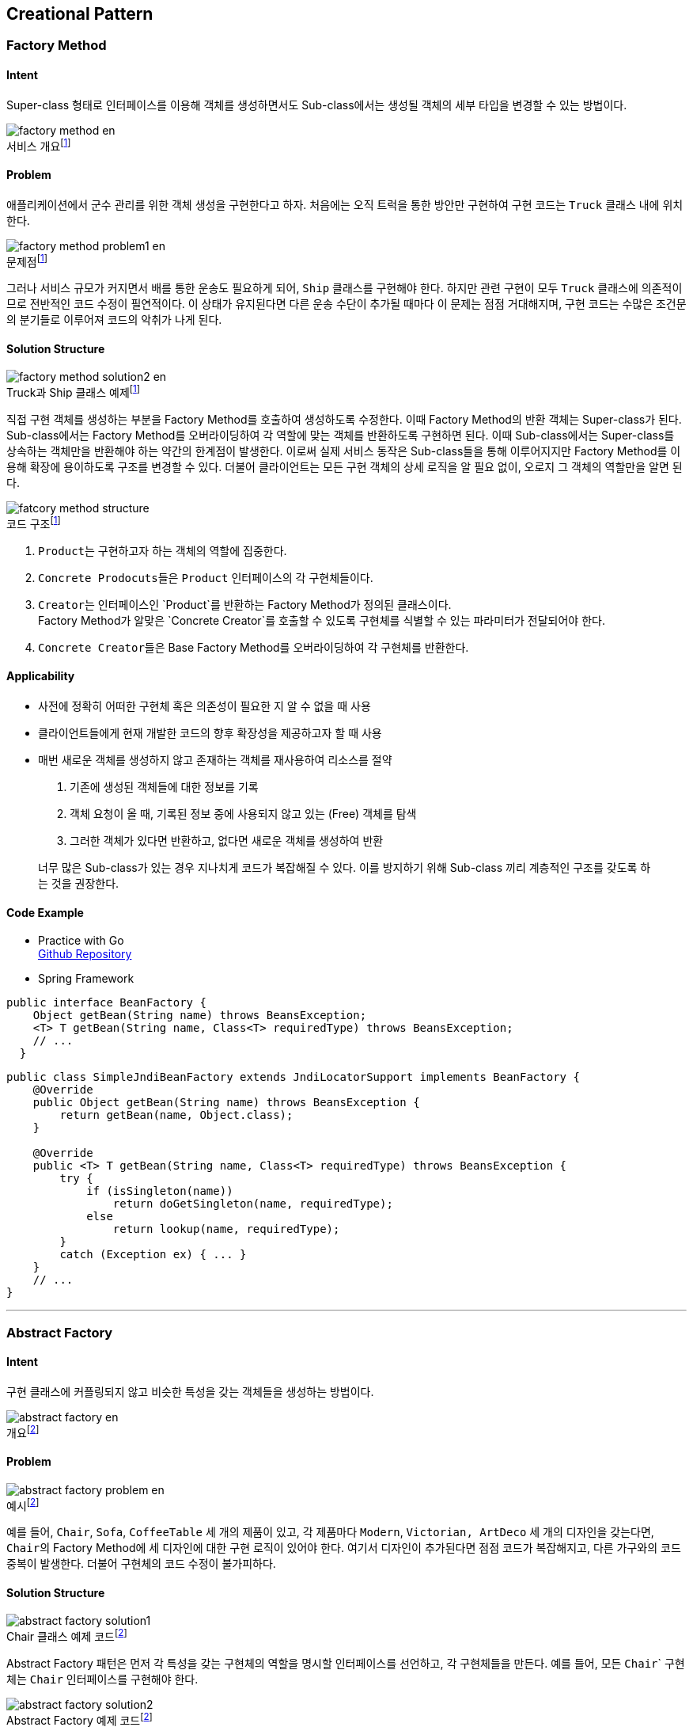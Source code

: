 :hardbreaks-option:
:imagesdir: images
:figure-caption!:

== Creational Pattern

=== Factory Method

==== Intent

Super-class 형태로 인터페이스를 이용해 객체를 생성하면서도 Sub-class에서는 생성될 객체의 세부 타입을 변경할 수 있는 방법이다.

.서비스 개요footnote:1[link:https://refactoring.guru/design-patterns/factory-method[Factory Method Origin]]
image::factory-method-en.png[]

==== Problem

애플리케이션에서 군수 관리를 위한 객체 생성을 구현한다고 하자. 처음에는 오직 트럭을 통한 방안만 구현하여 구현 코드는 `Truck` 클래스 내에 위치한다.

.문제점footnote:1[]
image::factory-method-problem1-en.png[]

그러나 서비스 규모가 커지면서 배를 통한 운송도 필요하게 되어, `Ship` 클래스를 구현해야 한다. 하지만 관련 구현이 모두 `Truck` 클래스에 의존적이므로 전반적인 코드 수정이 필연적이다. 이 상태가 유지된다면 다른 운송 수단이 추가될 때마다 이 문제는 점점 거대해지며, 구현 코드는 수많은 조건문의 분기들로 이루어져 코드의 악취가 나게 된다.

==== Solution Structure

.Truck과 Ship 클래스 예제footnote:1[]
image::factory-method-solution2-en.png[]

직접 구현 객체를 생성하는 부분을 Factory Method를 호출하여 생성하도록 수정한다. 이때 Factory Method의 반환 객체는 Super-class가 된다. Sub-class에서는 Factory Method를 오버라이딩하여 각 역할에 맞는 객체를 반환하도록 구현하면 된다. 이때 Sub-class에서는 Super-class를 상속하는 객체만을 반환해야 하는 약간의 한계점이 발생한다. 이로써 실제 서비스 동작은 Sub-class들을 통해 이루어지지만 Factory Method를 이용해 확장에 용이하도록 구조를 변경할 수 있다. 더불어 클라이언트는 모든 구현 객체의 상세 로직을 알 필요 없이, 오로지 그 객체의 역할만을 알면 된다.

.코드 구조footnote:1[]
image::fatcory-method-structure.png[]

1. ``Product``는 구현하고자 하는 객체의 역할에 집중한다.

2. ``Concrete Prodocuts``들은 `Product` 인터페이스의 각 구현체들이다.

3. ``Creator``는 인터페이스인 `Product`를 반환하는 Factory Method가 정의된 클래스이다.
   Factory Method가 알맞은 `Concrete Creator`를 호출할 수 있도록 구현체를 식별할 수 있는 파라미터가 전달되어야 한다.

4. ``Concrete Creator``들은 Base Factory Method를 오버라이딩하여 각 구현체를 반환한다.

==== Applicability

* 사전에 정확히 어떠한 구현체 혹은 의존성이 필요한 지 알 수 없을 때 사용
* 클라이언트들에게 현재 개발한 코드의 향후 확장성을 제공하고자 할 때 사용
* 매번 새로운 객체를 생성하지 않고 존재하는 객체를 재사용하여 리소스를 절약
  1. 기존에 생성된 객체들에 대한 정보를 기록
  2. 객체 요청이 올 때, 기록된 정보 중에 사용되지 않고 있는 (Free) 객체를 탐색
  3. 그러한 객체가 있다면 반환하고, 없다면 새로운 객체를 생성하여 반환

____
너무 많은 Sub-class가 있는 경우 지나치게 코드가 복잡해질 수 있다. 이를 방지하기 위해 Sub-class 끼리 계층적인 구조를 갖도록 하는 것을 권장한다.
____

==== Code Example

* Practice with Go
link:https://github.com/joonparkhere/records/tree/main/content/post/design-pattern/project/hello-creational-pattern/factory-method[Github Repository]

* Spring Framework
[source, java]
----
public interface BeanFactory {
    Object getBean(String name) throws BeansException;
    <T> T getBean(String name, Class<T> requiredType) throws BeansException;
    // ...
  }
----

[source, java]
----
public class SimpleJndiBeanFactory extends JndiLocatorSupport implements BeanFactory {
    @Override
    public Object getBean(String name) throws BeansException {
        return getBean(name, Object.class);
    }
    
    @Override
    public <T> T getBean(String name, Class<T> requiredType) throws BeansException {
        try {
            if (isSingleton(name))
                return doGetSingleton(name, requiredType);
            else
                return lookup(name, requiredType);
        }
        catch (Exception ex) { ... }
    }
    // ...
}
----

---

=== Abstract Factory

==== Intent

구현 클래스에 커플링되지 않고 비슷한 특성을 갖는 객체들을 생성하는 방법이다.

.개요footnote:2[link:https://refactoring.guru/design-patterns/abstract-factory[Abstarct Factory Origin]]
image::abstract-factory-en.png[]

==== Problem

.예시footnote:2[]
image::abstract-factory-problem-en.png[]

예를 들어, ``Chair``, ``Sofa``, ``CoffeeTable`` 세 개의 제품이 있고, 각 제품마다 ``Modern``, ``Victorian```, ``ArtDeco``` 세 개의 디자인을 갖는다면, ``Chair``의 Factory Method에 세 디자인에 대한 구현 로직이 있어야 한다. 여기서 디자인이 추가된다면 점점 코드가 복잡해지고, 다른 가구와의 코드 중복이 발생한다. 더불어 구현체의 코드 수정이 불가피하다.

==== Solution Structure

.Chair 클래스 예제 코드footnote:2[]
image::abstract-factory-solution1.png[]

Abstract Factory 패턴은 먼저 각 특성을 갖는 구현체의 역할을 명시할 인터페이스를 선언하고, 각 구현체들을 만든다. 예를 들어, 모든 ``Chair``` 구현체는 ``Chair`` 인터페이스를 구현해야 한다.

.Abstract Factory 예제 코드footnote:2[]
image::abstract-factory-solution2.png[]

그리고 생성 메서드를 포함한 Abstract Factory를 선언한다. 구현체와의 디커플링을 위해 생성 메서드는 추상 객체를 반환해야 한다. 이제 각 특성을 갖는 객체를 생성하는 Factory 클래스를, ``AbstractFactory`` 인터페이스를 구현하여 만든다. 예를 들어, ``ModernFurnitureFactory``는 ``ModernChair``, ``ModernSofa``, ``ModernCoffeeTable`` 객체 생성을 담당한다.

.Abstract Factory 구조footnote:2[]
image::abstract-factory-structure.png[]

1. 우선 각각의 구현체가 갖는 특성들을 행렬 형태로 정리해 본다.
2. ``Abstract Product``들은 공통된 역할을 명시하는 인터페이스다.
3. ``Concrete Product``들은 추상 객체의 구현체이며 각 특성에 의해 그룹핑된 클래스이다.
4. ``Abstract Factory``는 추상 객체들을 생성하는 메서드들을 갖는 인터페이스다.
5. ``Concrete Factory``들은 Factory의 구현체이며, 각 특성에 맞는 구현체를 생성한다.

==== Applicability

* 다양한 특성을 갖는 여러 객체들이 있고, 이후 특성을 추가할 때 구현체의 코드를 건들지 않기를 원하거나 사전에 어느 정도의 확장성을 고려해야 할 지 감이 오지 않을 때 사용

____
Factory Method 방법과 마찬가지로, 점점 더 많은 특성을 갖는 구현체가 늘어날 수록 코드가 복잡해질 수 있다.
____

==== Code Example

* Practice with Go
link:https://github.com/joonparkhere/records/tree/main/content/post/design-pattern/project/hello-creational-pattern/abstract-factory[Github Repository]

* Spring framework
[source, java]
----
public abstract class AbstractFactoryBean<T>
    implements FactoryBean<T>, BeanClassLoaderAware, BeanFactoryAware, InitializingBean, DisposableBean {
    protected abstract T createInstance() throws Exception;
    // ...
}
----

[source, java]
----
public class ListFactoryBean extends AbstractFactoryBean<List<Object>> {
    @Override
    protected List<Object> createInstance() {
        if (this.sourceList == null) throw new IllegalArgumentException("'sourceList' is required");
            
        List<Object> result = null;
        if (this.targetListClass != null) 
                result = BeanUtils.instantiateClass(this.targetListClass);
        else 
            result = new ArrayList<>(this.sourceList.size());
            
        Class<?> valueType = null;
        if (this.targetListClass != null)
            valueType = ResolvableType.forClass(this.targetListClass).asCollection().resolveGeneric();
        if (valueType != null) {
            TypeConverter converter = getBeanTypeConverter();
            for (Object elem : this.sourceList)
                result.add(converter.convertIfNecessary(elem, valueType));
        }
        else {
            result.addAll(this.sourceList);
        }
            
        return result;
    }
    // ...
}
----

[source, java]
----
public class MapFactoryBean extends AbstractFactoryBean<Map<Object, Object>> {
    @Override
    protected Map<Object, Object> createInstance() {
        if (this.sourceMap == null) throw new IllegalArgumentException("'sourceMap' is required");

        Map<Object, Object> result = null;
        if (this.targetMapClass != null)
            result = BeanUtils.instantiateClass(this.targetMapClass);
        else
            result = CollectionUtils.newLinkedHashMap(this.sourceMap.size());
            
        Class<?> keyType = null;
        Class<?> valueType = null;
        if (this.targetMapClass != null) {
            ResolvableType mapType = ResolvableType.forClass(this.targetMapClass).asMap();
            keyType = mapType.resolveGeneric(0);
            valueType = mapType.resolveGeneric(1);
        }
        if (keyType != null || valueType != null) {
            TypeConverter converter = getBeanTypeConverter();
            for (Map.Entry<?, ?> entry : this.sourceMap.entrySet()) {
                Object convertedKey = converter.convertIfNecessary(entry.getKey(), keyType);
                Object convertedValue = converter.convertIfNecessary(entry.getValue(), valueType);
                result.put(convertedKey, convertedValue);
            }
        }
        else {
            result.putAll(this.sourceMap);
        }
            
        return result;
    }
    // ...
}
----

[source, java]
----
public class SetFactoryBean extends AbstractFactoryBean<Set<Object>> {
    @Override
    protected Set<Object> createInstance() {
        if (this.sourceSet == null) throw new IllegalArgumentException("'sourceSet' is required");
            
        Set<Object> result = null;
        if (this.targetSetClass != null) 
                result = BeanUtils.instantiateClass(this.targetSetClass);
        else 
                result = new LinkedHashSet<>(this.sourceSet.size())

        Class<?> valueType = null;
        if (this.targetSetClass != null)
            valueType = ResolvableType.forClass(this.targetSetClass).asCollection().resolveGeneric();
        if (valueType != null) {
            TypeConverter converter = getBeanTypeConverter();
            for (Object elem : this.sourceSet)
                result.add(converter.convertIfNecessary(elem, valueType));
        }
        else {
            result.addAll(this.sourceSet);
        }
            
        return result;
    }
    // ...
}
----

---

=== Builder

==== Intent

Builder 패턴은 복잡한 객체를 체계적으로 생성할 수 있도록 돕는 방안이다.

==== Problem

만약 아래와 같이 다양하면서 반복적인 객체들이 복잡하게 얽혀있다고 할 때, 생성자는 객체가 복잡한 만큼 거대해지게 된다.

.House 예제footnote:3[link:https://refactoring.guru/design-patterns/builder[Builder Origin]]
image::builder-problem1.png[]

가장 간단한 해결책은 ``House`` 클래스를 상속한 Sub-class들을 만들어서 각각의 객체들을 Sub-class에서 생성하도록 하는 것이다. 그러나 Sub-class 수가 많아질수록, 심지어는 하나의 필드가 추가되더라도, 점점 계층 구조가 깊어지게 된다.

다른 해결책은 Sub-class를 만들지 않고, 하나의 클래스에서 거대한 생성자로 모든 필드들을 처리하는 것이다. 하지만 이렇게 되면 필드값을 세팅하기 위한 생성자 파라미터에 의미없는 값들이 너무나도 많아지게 된다.

.House Giant Constructorfootnote:3[]
image::builder-problem2.png[]

==== Solution Structure

.Extract Builder Classfootnote:3[]
image::builder-solution1.png[]

Builder 패턴은 객체 생성하는 코드를 별도의 클래스로 추출하여 진행하도록 한다. 해당 클래스는 ``buildWalls``, ``buildDoor`` 등과 같은 생성 로직을 담고 있다. 여기서 중요한 점은 어떠한 객체를 생성하기 위해서 모든 로직들을 호출하지 않아도 된다는 점이다. 객체 생성에 필요한 필드값을 세팅하는 메서드들만 호출하여 만든다.

.Builder Structurefootnote:3[]
image::builder-structure.png[]

1. ``Builder`` 인터페이스는 객체 생성에 공통적으로 필요한 필드를 세팅한다.

2. ``Concrete Builder``들은 각 객체마다 다른 로직을 가진 필드를 세팅한다. (e.g., ``buildStepA()``, ``buildStepB()```)
더불어 세팅한 결과를 조회할 수 있는 메서드를 구현해야 한다. (e.g., ``getResult()```)

3. ``Product``들은 생성된 객체다. 이 객체들은 동일한 클래스 계층 구조나 인터페이스에 속하지 않을 수 있다.

4. ``Director``는 반복되는 객체 생성 과정을 별도의 메서드로 구현해, 재사용할 수 있도록 한다.
이 클래스는 필수로 있어야 하는 것은 아니다.

==== Applicability

* 아래와 같이 망원경처럼 점점 길이지는 생성자들을 제거 가능
[source, java]
----
class Pizza {
    Pizza(int size) { ... }
    Pizza(int size, boolean cheese) { ... }
    Pizza(int size, boolean cheese, boolean pepperoni) { ... }
    // ...
}
----

* Composite Tree 패턴 (복잡한 객체의 성질) 을 가진 클래스를 생성

____
객체를 생성하기 위해 `Builder`, `Director` 클래스가 필요하는 등, 이전보다 코드 복잡성이 높아질 수 있다.
____

==== Code Example

* Practice with Go
link:https://github.com/joonparkhere/records/tree/main/content/post/design-pattern/project/hello-creational-pattern/builder[Github Repository]

* Spring Security
[source, java]
----
public interface WebSecurityConfigurer<T extends SecurityBuilder<Filter>> extends SecurityConfigurer<Filter, T> {
}
----

[source, java]
----
public abstract class WebSecurityConfigurerAdapter implements WebSecurityConfigurer<WebSecurity> {
    protected WebSecurityConfigurerAdapter() {
        this(false);
    }

    protected WebSecurityConfigurerAdapter(boolean disableDefaults) {
        this.disableDefaults = disableDefaults;
    }
    
    @Autowired
    public void setApplicationContext(ApplicationContext context) {
        /* ... */
    }
    
    @Autowired(required = false)
    public void setTrustResolver(AuthenticationTrustResolver trustResolver) {
        this.trustResolver = trustResolver;
    }

    @Autowired(required = false)
    public void setContentNegotationStrategy(ContentNegotiationStrategy contentNegotiationStrategy) {
        this.contentNegotiationStrategy = contentNegotiationStrategy;
    }

    @Autowired
    public void setObjectPostProcessor(ObjectPostProcessor<Object> objectPostProcessor) {
        this.objectPostProcessor = objectPostProcessor;
    }

    @Autowired
    public void setAuthenticationConfiguration(AuthenticationConfiguration authenticationConfiguration) {
        this.authenticationConfiguration = authenticationConfiguration;
    }
    // ...
}
----

---

=== Prototype

==== Intent

Prototype 패턴은 코드의 의존성 없이 특정 객체와 동일한 객체를 복사하고 싶을 때 사용한다.

==== Problem

단순히 객체를 복사하기 위해서는 동일한 클래스의 빈 객체를 생성하고, 복사하고자 하는 객체가 가진 필드 값들과 동일하게 전부 세팅해야 한다. 그러나 만약 private 필드나 외부에서 접근할 수 없는 것이 있는 경우에는 문제가 발생할 수 있다. 더불어 이처럼 구현한다면, 객체 복사과정이 객체의 구현에 의존하게 된다.

==== Solution Structure

Prototype 패턴은 객체 복사 과정을 해당 객체가 하도록 위임하는 형태이다.

.Prototype Structurefootnote:4[link:https://refactoring.guru/design-patterns/prototype[Prototype Origin]]
image::prototype-structure.png[]

1. ``Prototype`` 인터페이스는 복사하는 역할을 갖는 메서드를 갖는다.
2. ``Concrete Prototype``은 복사 역할의 메서드를 구현해야 한다.
3. ``Client``는 인터페이스의 복사 역할의 메서드를 호출하여 객체 복사를 한다.

==== Applicability

* 복사하고자 하는 객체에 의존하여 진행하고 싶지 않은 경우 이용

____
때때로 객체를 복사하는 과정에서 순환 참조가 발생할 수 있다.
____

==== Code Example

* Practice with Go
link:https://github.com/joonparkhere/records/tree/main/content/post/design-pattern/project/hello-creational-pattern/prototype[Github Repository]

* java.lang.Object
[source, java]
----
public class Object {
    public boolean equals(Object obj) {
        return (this == obj);
    }
    
    @IntrinsicCandidate
    protected native Object clone() throws CloneNotSupportedException;
    
    public String toString() {
        return getClass().getName() + "@" + Integer.toHexString(hashCode());
    }
    // ...
}
----

[source, java]
----
public class ArrayList<E> extends AbstractList<E>
        implements List<E>, RandomAccess, Cloneable, java.io.Serializable
{
    public Object clone() {
        try {
            ArrayList<?> v = (ArrayList<?>) super.clone();
            v.elementData = Arrays.copyOf(elementData, size);
            v.modCount = 0;
            return v;
        } catch (CloneNotSupportedException e) {
            // this shouldn't happen, since we are Cloneable
            throw new InternalError(e);
        }
    }
    // ...
}
----

---

=== Singleton

==== Intent

Singleton 패턴은 클래스가 오직 하나의 인스턴스만을 갖고 전역 접근 가능하도록 하는 방법이다.

==== Problem

아래의 두 가지 문제를 해결하고자 한다. 이때 Singleton 패턴은 SRP 원칙을 위배한다.

1. 클래스가 오직 하나의 인스턴스만을 갖도록 한다. 이때 일반적인 클래스 생성자는 항상 새로운 인스턴스를 반환하므로, 생성자 접근을 제어하고 다른 방식으로 인스턴스를 반환하는 로직 구현이 필요하다.
2. 그렇게 만들어진 인스턴스를 전역에서 접근 가능하도록 한다. 더불어 그 인스턴스가 오버라이팅되지 않도록 보호한다.

==== Solution Structure

클래스의 기본 생성자는 외부에서 접근하지 못하도록 private 제어를 건다. 대신 private 생성자를 호출하거나 이미 생성된 인스턴스를 반환하는 정적 메서드를 제공한다.

.Singleton Structurefootnote:5[link:https://refactoring.guru/design-patterns/singleton[Singleton Origin]]
image::singleton-structure-en.png[]

1. ``Singleton`` 클래스는 항상 동일한 인스턴스를 반환하도록 ``getInstance``와 같은 정적 메서드를 포함한다.
정적 메서드은 **lazy initialization**을 지원해야 한다. 메서드가 처음 호출될 때만 새 인스턴스를 생성한 후 정적 필드 값으로 넣어준다. 이후 메서드를 호출할 때는 동일한 인스턴스를 반환한다.

==== Applicability

* 어느 클래스가 오직 하나의 인스턴스만을 갖도록 해야할 때 사용

____
SRP (Single Responsibilty Principle) 을 위배한다. 이 패턴은 동시에 두 가지 문제를 해결하려 한다.
패턴 이용을 위해 추가적인 (어쩌면 지저분한) 코드가 필요하다.
Singleton 패턴으로 인해 좋지 않는 구조 설계가 가려질 수 있다.
멀티 스레드 환경에서는 별도의 조치가 추가적으로 필요하다.
유닛 테스트 환경에서 제대로 된 테스트가 어렵다. 별도로 모킹하는 과정이 필요하다.
____

==== Code Example

* Practice with Go
link:https://github.com/joonparkhere/records/tree/main/content/post/design-pattern/project/hello-creational-pattern/singleton[Github Repository]
  
* Spring Container Singleton
[source, java]
----
public class GenericApplicationContext extends AbstractApplicationContext implements BeanDefinitionRegistry {
    private final DefaultListableBeanFactory beanFactory;
    // ...
}
----

[source, java]
----
public class DefaultListableBeanFactory extends AbstractAutowireCapableBeanFactory
    implements ConfigurableListableBeanFactory, BeanDefinitionRegistry, Serializable {
    @Override
    public <T> T getBean(Class<T> requiredType, @Nullable Object... args) throws BeansException {
        Assert.notNull(requiredType, "Required type must not be null");
        Object resolved = resolveBean(ResolvableType.forRawClass(requiredType), args, false);
        if (resolved == null) throw new NoSuchBeanDefinitionException(requiredType);
        return (T) resolved;
    }
    
    @Nullable
    private <T> T resolveBean(ResolvableType requiredType, @Nullable Object[] args, boolean nonUniqueAsNull) {
        NamedBeanHolder<T> namedBean = resolveNamedBean(requiredType, args, nonUniqueAsNull);
        if (namedBean != null)
            return namedBean.getBeanInstance();
            
        BeanFactory parent = getParentBeanFactory();
        if (parent instanceof DefaultListableBeanFactory)
            return ((DefaultListableBeanFactory) parent).resolveBean(requiredType, args, nonUniqueAsNull);
        else if (parent != null) {
            ObjectProvider<T> parentProvider = parent.getBeanProvider(requiredType);
            if (args != null)
                return parentProvider.getObject(args);
            else
                return (nonUniqueAsNull ? parentProvider.getIfUnique() : parentProvider.getIfAvailable());
        }
            
        return null;
    }
    // ...
----

스프링은 서버 환경에서 Singleton이 만들어져 사용하는 것을 적극 지원한다. 하지만 자바의 기본적인 Singleton 패턴의 구현 방식은 여러 단점이 있기 때문에, 스프링은 직접 Singleton Container 역할을 하는 Singleton Registry를 만들어 관리한다. **Singleton Registry**는 IoC 방식의 컨테이너를 이용해 기존 Singleton 방식의 단점을 해결한다.

스프링의 빈들은 ``Bean Factory``에 의해 관리되며 기본적으로 빈의 생명주기 Scope는 Singleton이다. 별도의 설정이 없다면 ``DefaultListableBeanFactory``를 스프링 부트에서 기본으로 사용한다. 위의 `resolveBean` 메서드 내에서는 ``private``, ``static``와 같은 접근 제어자를 통한 Singleton 패턴이 없다.
